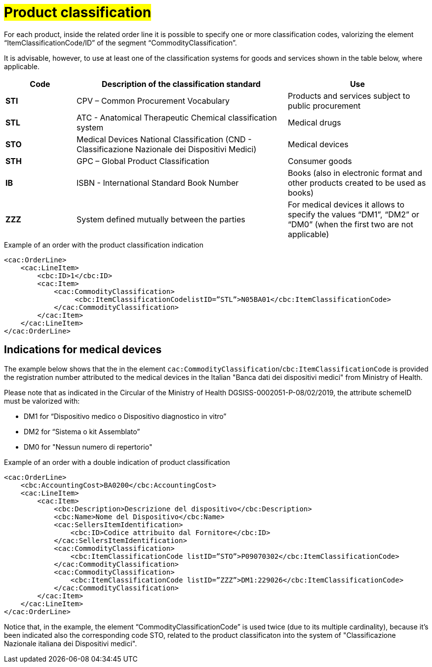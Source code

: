 [[Product-classification]]
= #Product classification#

For each product, inside the related order line it is possible to specify one or more classification codes, valorizing the element “ItemClassificationCode/ID” of the segment “CommodityClassification”. 

It is advisable, however, to use at least one of the classification systems for goods and services shown in the table below, where applicable.


[cols="1,3,2", options="header"]
|====
s|Code
s|Description of the classification standard
s|Use

|*STI*
|CPV – Common Procurement Vocabulary
|Products and services subject to public procurement

|*STL*
|ATC - Anatomical Therapeutic Chemical classification system
|Medical drugs

|*STO*
|Medical Devices National Classification (CND - Classificazione Nazionale dei Dispositivi Medici)
|Medical devices

|*STH*
|GPC – Global Product Classification
|Consumer goods

|*IB*
|ISBN - International Standard Book Number
|Books (also in electronic format and other products created to be used as books)

|*ZZZ*
|System defined mutually between the parties
|For medical devices it allows to specify the values “DM1”, “DM2” or “DM0” (when the first two are not applicable)

|====

.Example of an order with the product classification indication
[source, xml, indent=0]
----
<cac:OrderLine>
    <cac:LineItem>
        <cbc:ID>1</cbc:ID>
        <cac:Item>
            <cac:CommodityClassification>
                 <cbc:ItemClassificationCodelistID=”STL”>N05BA01</cbc:ItemClassificationCode>
            </cac:CommodityClassification>
        </cac:Item>
    </cac:LineItem>
</cac:OrderLine>
----

:leveloffset: +1

[[Indicazioni-per-i-dispositivi-medici]]
= Indications for medical devices

The example below shows that the in the element `cac:CommodityClassification`/`cbc:ItemClassificationCode` is provided the registration number attributed to the medical devices in the Italian "Banca dati dei dispositivi medici" from Ministry of Health.

Please note that as indicated in the Circular of the Ministry of Health DGSISS-0002051-P-08/02/2019, the attribute schemeID must be valorized with:

* DM1 for “Dispositivo medico o Dispositivo diagnostico in vitro”

* DM2 for “Sistema o kit Assemblato”

* DM0 for "Nessun numero di repertorio"

.Example of an order with a double indication of product classification
[source, xml, indent=0]
----
<cac:OrderLine>
    <cbc:AccountingCost>BA0200</cbc:AccountingCost>
    <cac:LineItem>
        <cac:Item>
            <cbc:Description>Descrizione del dispositivo</cbc:Description>
            <cbc:Name>Nome del Dispositivo</cbc:Name>
            <cac:SellersItemIdentification>
                <cbc:ID>Codice attribuito dal Fornitore</cbc:ID>
            </cac:SellersItemIdentification>
            <cac:CommodityClassification>
                <cbc:ItemClassificationCode listID=”STO”>P09070302</cbc:ItemClassificationCode>
            </cac:CommodityClassification>
            <cac:CommodityClassification>
                <cbc:ItemClassificationCode listID=”ZZZ”>DM1:229026</cbc:ItemClassificationCode>
            </cac:CommodityClassification>
        </cac:Item>
    </cac:LineItem>
</cac:OrderLine>

----

Notice that, in the example, the element “CommodityClassificationCode” is used twice (due to its multiple cardinality), because it's been indicated also the corresponding code STO, related to the product classificaton into the system of "Classificazione Nazionale italiana dei Dispositivi medici". 

:leveloffset: -1






